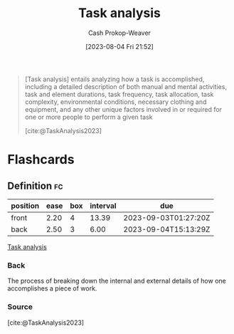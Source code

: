 :PROPERTIES:
:ID:       6f26873c-19de-47e1-a395-88f75438e202
:LAST_MODIFIED: [2023-08-29 Tue 08:13]
:END:
#+title: Task analysis
#+hugo_custom_front_matter: :slug "6f26873c-19de-47e1-a395-88f75438e202"
#+author: Cash Prokop-Weaver
#+date: [2023-08-04 Fri 21:52]
#+filetags: :concept:

#+begin_quote
[Task analysis] entails analyzing how a task is accomplished, including a detailed description of both manual and mental activities, task and element durations, task frequency, task allocation, task complexity, environmental conditions, necessary clothing and equipment, and any other unique factors involved in or required for one or more people to perform a given task

[cite:@TaskAnalysis2023]
#+end_quote

* Flashcards
** Definition :fc:
:PROPERTIES:
:CREATED: [2023-08-04 Fri 21:53]
:FC_CREATED: 2023-08-05T04:55:13Z
:FC_TYPE:  double
:ID:       53dd5ccd-f290-41f9-ba40-afe063ee0c88
:END:
:REVIEW_DATA:
| position | ease | box | interval | due                  |
|----------+------+-----+----------+----------------------|
| front    | 2.20 |   4 |    13.39 | 2023-09-03T01:27:20Z |
| back     | 2.50 |   3 |     6.00 | 2023-09-04T15:13:29Z |
:END:

[[id:6f26873c-19de-47e1-a395-88f75438e202][Task analysis]]

*** Back
The process of breaking down the internal and external details of how one accomplishes a piece of work.
*** Source
[cite:@TaskAnalysis2023]
#+print_bibliography: